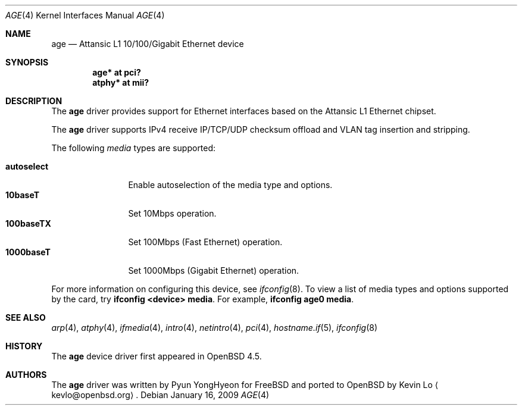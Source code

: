 .\"	$OpenBSD: age.4,v 1.2 2009/01/16 06:03:44 jmc Exp $
.\"
.\" Copyright (c) 2009 Kevin Lo <kevlo@openbsd.org>
.\"
.\" Permission to use, copy, modify, and distribute this software for any
.\" purpose with or without fee is hereby granted, provided that the above
.\" copyright notice and this permission notice appear in all copies.
.\"
.\" THE SOFTWARE IS PROVIDED "AS IS" AND THE AUTHOR DISCLAIMS ALL WARRANTIES
.\" WITH REGARD TO THIS SOFTWARE INCLUDING ALL IMPLIED WARRANTIES OF
.\" MERCHANTABILITY AND FITNESS. IN NO EVENT SHALL THE AUTHOR BE LIABLE FOR
.\" ANY SPECIAL, DIRECT, INDIRECT, OR CONSEQUENTIAL DAMAGES OR ANY DAMAGES
.\" WHATSOEVER RESULTING FROM LOSS OF USE, DATA OR PROFITS, WHETHER IN AN
.\" ACTION OF CONTRACT, NEGLIGENCE OR OTHER TORTIOUS ACTION, ARISING OUT OF
.\" OR IN CONNECTION WITH THE USE OR PERFORMANCE OF THIS SOFTWARE.
.\"
.Dd $Mdocdate: January 16 2009 $
.Dt AGE 4
.Os
.Sh NAME
.Nm age
.Nd Attansic L1 10/100/Gigabit Ethernet device
.Sh SYNOPSIS
.Cd "age* at pci?"
.Cd "atphy* at mii?"
.Sh DESCRIPTION
The
.Nm
driver provides support for Ethernet interfaces based on the
Attansic L1 Ethernet chipset.
.Pp
The
.Nm
driver supports IPv4 receive IP/TCP/UDP checksum offload and VLAN
tag insertion and stripping.
.Pp
The following
.Ar media
types are supported:
.Pp
.Bl -tag -width autoselect -compact
.It Cm autoselect
Enable autoselection of the media type and options.
.It Cm 10baseT
Set 10Mbps operation.
.It Cm 100baseTX
Set 100Mbps (Fast Ethernet) operation.
.It Cm 1000baseT
Set 1000Mbps (Gigabit Ethernet) operation.
.El
.Pp
For more information on configuring this device, see
.Xr ifconfig 8 .
To view a list of media types and options supported by the card, try
.Ic ifconfig <device> media .
For example,
.Ic ifconfig age0 media .
.Sh SEE ALSO
.Xr arp 4 ,
.Xr atphy 4 ,
.Xr ifmedia 4 ,
.Xr intro 4 ,
.Xr netintro 4 ,
.Xr pci 4 ,
.Xr hostname.if 5 ,
.Xr ifconfig 8
.Sh HISTORY
The
.Nm
device driver first appeared in
.Ox 4.5 .
.Sh AUTHORS
.An -nosplit
The
.Nm
driver was written by
.An Pyun YongHyeon
for
.Fx
and ported to
.Ox
by
.An Kevin Lo
.Aq kevlo@openbsd.org .
